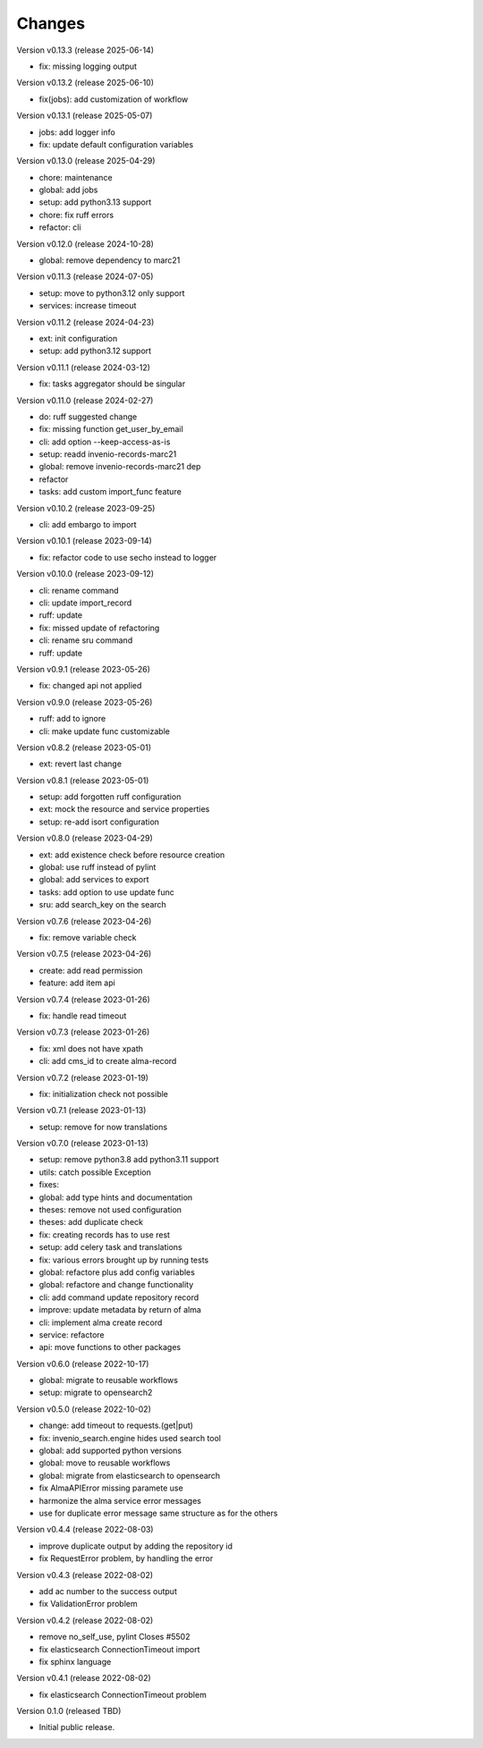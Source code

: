 ..
    Copyright (C) 2021 Graz University of Technology.

    invenio-alma is free software; you can redistribute it and/or modify it
    under the terms of the MIT License; see LICENSE file for more details.

Changes
=======

Version v0.13.3 (release 2025-06-14)

- fix: missing logging output


Version v0.13.2 (release 2025-06-10)

- fix(jobs): add customization of workflow


Version v0.13.1 (release 2025-05-07)

- jobs: add logger info
- fix: update default configuration variables


Version v0.13.0 (release 2025-04-29)

- chore: maintenance
- global: add jobs
- setup: add python3.13 support
- chore: fix ruff errors
- refactor: cli


Version v0.12.0 (release 2024-10-28)

- global: remove dependency to marc21


Version v0.11.3 (release 2024-07-05)

- setup: move to python3.12 only support
- services: increase timeout


Version v0.11.2 (release 2024-04-23)

- ext: init configuration
- setup: add python3.12 support


Version v0.11.1 (release 2024-03-12)

- fix: tasks aggregator should be singular


Version v0.11.0 (release 2024-02-27)

- do: ruff suggested change
- fix: missing function get_user_by_email
- cli: add option --keep-access-as-is
- setup: readd invenio-records-marc21
- global: remove invenio-records-marc21 dep
- refactor
- tasks: add custom import_func feature


Version v0.10.2 (release 2023-09-25)

- cli: add embargo to import


Version v0.10.1 (release 2023-09-14)

- fix: refactor code to use secho instead to logger


Version v0.10.0 (release 2023-09-12)

- cli: rename command
- cli: update import_record
- ruff: update
- fix: missed update of refactoring
- cli: rename sru command
- ruff: update


Version v0.9.1 (release 2023-05-26)

- fix: changed api not applied


Version v0.9.0 (release 2023-05-26)

- ruff: add to ignore
- cli: make update func customizable


Version v0.8.2 (release 2023-05-01)

- ext: revert last change


Version v0.8.1 (release 2023-05-01)

- setup: add forgotten ruff configuration
- ext: mock the resource and service properties
- setup: re-add isort configuration


Version v0.8.0 (release 2023-04-29)

- ext: add existence check before resource creation
- global: use ruff instead of pylint
- global: add services to export
- tasks: add option to use update func
- sru: add search_key on the search


Version v0.7.6 (release 2023-04-26)

- fix: remove variable check


Version v0.7.5 (release 2023-04-26)

- create: add read permission
- feature: add item api


Version v0.7.4 (release 2023-01-26)

- fix: handle read timeout


Version v0.7.3 (release 2023-01-26)

- fix: xml does not have xpath
- cli: add cms_id to create alma-record


Version v0.7.2 (release 2023-01-19)

- fix: initialization check not possible


Version v0.7.1 (release 2023-01-13)

- setup: remove for now translations


Version v0.7.0 (release 2023-01-13)

- setup: remove python3.8 add python3.11 support
- utils: catch possible Exception
- fixes:
- global: add type hints and documentation
- theses: remove not used configuration
- theses: add duplicate check
- fix: creating records has to use rest
- setup: add celery task and translations
- fix: various errors brought up by running tests
- global: refactore plus add config variables
- global: refactore and change functionality
- cli: add command update repository record
- improve: update metadata by return of alma
- cli: implement alma create record
- service: refactore
- api: move functions to other packages


Version v0.6.0 (release 2022-10-17)

- global: migrate to reusable workflows
- setup: migrate to opensearch2


Version v0.5.0 (release 2022-10-02)

- change: add timeout to requests.(get|put)
- fix: invenio_search.engine hides used search tool
- global: add supported python versions
- global: move to reusable workflows
- global: migrate from elasticsearch to opensearch
- fix AlmaAPIError missing paramete use
- harmonize the alma service error messages
- use for duplicate error message same structure as for the others


Version v0.4.4 (release 2022-08-03)

- improve duplicate output by adding the repository id
- fix RequestError problem, by handling the error


Version v0.4.3 (release 2022-08-02)

- add ac number to the success output
- fix ValidationError problem


Version v0.4.2 (release 2022-08-02)

- remove no_self_use, pylint Closes #5502
- fix elasticsearch ConnectionTimeout import
- fix sphinx language


Version v0.4.1 (release 2022-08-02)

- fix elasticsearch ConnectionTimeout problem


Version 0.1.0 (released TBD)

- Initial public release.
